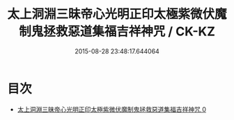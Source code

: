 #+TITLE: 太上洞淵三昧帝心光明正印太極紫微伏魔制鬼拯救惡道集福吉祥神咒 / CK-KZ

#+DATE: 2015-08-28 23:48:17.644064
* 目次
 - [[file:KR5b0070_000.txt][太上洞淵三昧帝心光明正印太極紫微伏魔制鬼拯救惡道集福吉祥神咒 0]]
